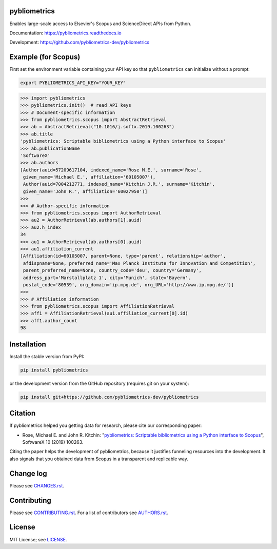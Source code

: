 pybliometrics
=============

Enables large-scale access to Elsevier's Scopus and ScienceDirect APIs from Python.

Documentation: https://pybliometrics.readthedocs.io

Development: https://github.com/pybliometrics-dev/pybliometrics

.. image:: https://badge.fury.io/py/pybliometrics.svg
    :target: https://badge.fury.io/py/pybliometrics

.. image:: https://img.shields.io/pypi/pyversions/pybliometrics.svg
    :target: https://img.shields.io/pypi/pyversions/pybliometrics.svg

.. image:: https://readthedocs.org/projects/pybliometrics/badge/?version=stable
    :target: https://readthedocs.org/projects/pybliometrics/badge/?version=stable

.. image:: https://img.shields.io/pypi/dm/pybliometrics.svg
    :target: https://img.shields.io/pypi/dm/pybliometrics.svg

.. image:: https://img.shields.io/pypi/l/pybliometrics.svg
    :target: https://img.shields.io/pypi/l/pybliometrics.svg

.. image:: https://api.codeclimate.com/v1/badges/a4d7edd206a1252dfcfe/maintainability
   :target: https://codeclimate.com/github/pybliometrics-dev/pybliometrics/maintainability

Example (for Scopus)
====================
.. example-begin
First set the environment variable containing your API key so that
``pybliometrics`` can initialize without a prompt:

.. code-block:: bash

   export PYBLIOMETRICS_API_KEY="YOUR_KEY"

.. code:: python

    >>> import pybliometrics
    >>> pybliometrics.init()  # read API keys
    >>> # Document-specific information
    >>> from pybliometrics.scopus import AbstractRetrieval
    >>> ab = AbstractRetrieval("10.1016/j.softx.2019.100263")
    >>> ab.title
    'pybliometrics: Scriptable bibliometrics using a Python interface to Scopus'
    >>> ab.publicationName
    'SoftwareX'
    >>> ab.authors
    [Author(auid=57209617104, indexed_name='Rose M.E.', surname='Rose',
     given_name='Michael E.', affiliation='60105007'),
     Author(auid=7004212771, indexed_name='Kitchin J.R.', surname='Kitchin',
     given_name='John R.', affiliation='60027950')]
    >>> 
    >>> # Author-specific information
    >>> from pybliometrics.scopus import AuthorRetrieval
    >>> au2 = AuthorRetrieval(ab.authors[1].auid)
    >>> au2.h_index
    34
    >>> au1 = AuthorRetrieval(ab.authors[0].auid)
    >>> au1.affiliation_current
    [Affiliation(id=60105007, parent=None, type='parent', relationship='author',
     afdispname=None, preferred_name='Max Planck Institute for Innovation and Competition',
     parent_preferred_name=None, country_code='deu', country='Germany',
     address_part='Marstallplatz 1', city='Munich', state='Bayern',
     postal_code='80539', org_domain='ip.mpg.de', org_URL='http://www.ip.mpg.de/')]
    >>> 
    >>> # Affiliation information
    >>> from pybliometrics.scopus import AffiliationRetrieval
    >>> aff1 = AffiliationRetrieval(au1.affiliation_current[0].id)
    >>> aff1.author_count
    98

.. example-end

Installation
============

.. installation-begin

Install the stable version from PyPI:

.. code-block:: bash

    pip install pybliometrics

or the development version from the GitHub repository (requires git on your system):

.. code-block:: bash

    pip install git+https://github.com/pybliometrics-dev/pybliometrics

.. installation-end

Citation
========

If pybliometrics helped you getting data for research, please cite our corresponding paper:

* Rose, Michael E. and John R. Kitchin: "`pybliometrics: Scriptable bibliometrics using a Python interface to Scopus <./meta/1-s2.0-S2352711019300573-main.pdf>`_", SoftwareX 10 (2019) 100263.

Citing the paper helps the development of pybliometrics, because it justifies funneling resources into the development.  It also signals that you obtained data from Scopus in a transparent and replicable way.

Change log
==========

Please see `CHANGES.rst <./meta/CHANGES.rst>`_.

Contributing
============

Please see `CONTRIBUTING.rst <CONTRIBUTING.rst>`_. For a list of contributors see
`AUTHORS.rst <./meta/AUTHORS.rst>`_.

License
=======

MIT License; see `LICENSE <LICENSE>`_.

